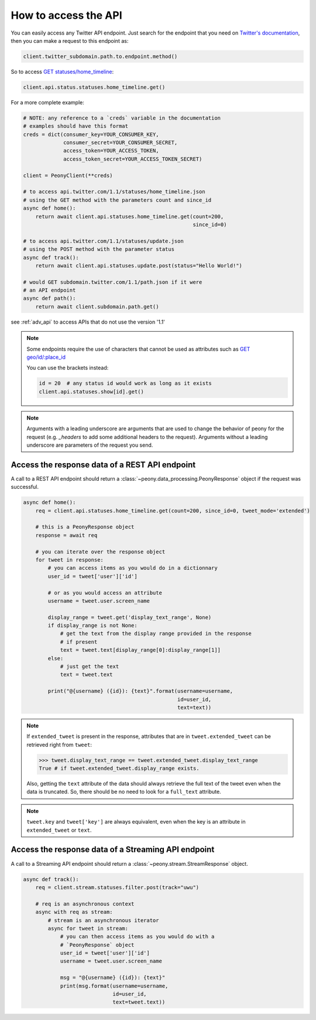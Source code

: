 =======================
 How to access the API
=======================
.. highlighting: python

You can easily access any Twitter API endpoint.
Just search for the endpoint that you need on `Twitter's documentation`_, then
you can make a request to this endpoint as:

.. code-block:: python

    client.twitter_subdomain.path.to.endpoint.method()

So to access
`GET statuses/home_timeline <https://dev.twitter.com/rest/reference/get/statuses/home_timeline>`_:

.. code-block:: python

    client.api.status.statuses.home_timeline.get()

.. _Twitter's documentation: https://dev.twitter.com/rest/reference


For a more complete example:

.. code-block:: python

    # NOTE: any reference to a `creds` variable in the documentation
    # examples should have this format
    creds = dict(consumer_key=YOUR_CONSUMER_KEY,
                 consumer_secret=YOUR_CONSUMER_SECRET,
                 access_token=YOUR_ACCESS_TOKEN,
                 access_token_secret=YOUR_ACCESS_TOKEN_SECRET)

    client = PeonyClient(**creds)

    # to access api.twitter.com/1.1/statuses/home_timeline.json
    # using the GET method with the parameters count and since_id
    async def home():
        return await client.api.statuses.home_timeline.get(count=200,
                                                           since_id=0)

    # to access api.twitter.com/1.1/statuses/update.json
    # using the POST method with the parameter status
    async def track():
        return await client.api.statuses.update.post(status="Hello World!")

    # would GET subdomain.twitter.com/1.1/path.json if it were
    # an API endpoint
    async def path():
        return await client.subdomain.path.get()


see :ref:`adv_api` to access APIs that do not use the version '1.1'

.. note::
    Some endpoints require the use of characters that cannot be used as
    attributes such as
    `GET geo/id/:place_id <https://dev.twitter.com/rest/reference/get/geo/id/place_id>`_

    You can use the brackets instead:

    .. code-block:: python

        id = 20  # any status id would work as long as it exists
        client.api.statuses.show[id].get()

.. note::
    Arguments with a leading underscore are arguments that are used to
    change the behavior of peony for the request (e.g. `_headers` to add some
    additional headers to the request).
    Arguments without a leading underscore are parameters of the request you send.

Access the response data of a REST API endpoint
-----------------------------------------------

A call to a REST API endpoint should return a
:class:`~peony.data_processing.PeonyResponse` object if the request was
successful.

.. code-block:: python

    async def home():
        req = client.api.statuses.home_timeline.get(count=200, since_id=0, tweet_mode='extended')

        # this is a PeonyResponse object
        response = await req

        # you can iterate over the response object
        for tweet in response:
            # you can access items as you would do in a dictionnary
            user_id = tweet['user']['id']

            # or as you would access an attribute
            username = tweet.user.screen_name

            display_range = tweet.get('display_text_range', None)
            if display_range is not None:
                # get the text from the display range provided in the response
                # if present
                text = tweet.text[display_range[0]:display_range[1]]
            else:
                # just get the text
                text = tweet.text

            print("@{username} ({id}): {text}".format(username=username,
                                                      id=user_id,
                                                      text=text))


.. note::
    If ``extended_tweet`` is present in the response, attributes that are
    in ``tweet.extended_tweet`` can be retrieved right from ``tweet``:

    .. code-block:: python

        >>> tweet.display_text_range == tweet.extended_tweet.display_text_range
        True # if tweet.extended_tweet.display_range exists.

    Also, getting the ``text`` attribute of the data should always retrieve the
    full text of the tweet even when the data is truncated. So, there should
    be no need to look for a ``full_text`` attribute.

.. note::
    ``tweet.key`` and ``tweet['key']`` are always equivalent, even when the
    key is an attribute in ``extended_tweet`` or ``text``.


Access the response data of a Streaming API endpoint
----------------------------------------------------

A call to a Streaming API endpoint should return a
:class:`~peony.stream.StreamResponse` object.

.. code-block:: python

    async def track():
        req = client.stream.statuses.filter.post(track="uwu")

        # req is an asynchronous context
        async with req as stream:
            # stream is an asynchronous iterator
            async for tweet in stream:
                # you can then access items as you would do with a
                # `PeonyResponse` object
                user_id = tweet['user']['id']
                username = tweet.user.screen_name

                msg = "@{username} ({id}): {text}"
                print(msg.format(username=username,
                                 id=user_id,
                                 text=tweet.text))
